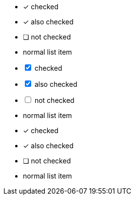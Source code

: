// tag::check[]
* [*] checked
* [x] also checked
* [ ] not checked
*     normal list item
// end::check[]

// tag::check-int[]
[%interactive]
* [*] checked
* [x] also checked
* [ ] not checked
*     normal list item
// end::check-int[]

// tag::check-icon[]
* [*] checked
* [x] also checked
* [ ] not checked
*     normal list item
// end::check-icon[]

